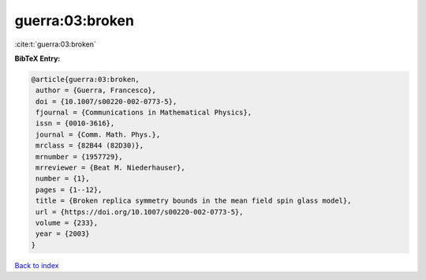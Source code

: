 guerra:03:broken
================

:cite:t:`guerra:03:broken`

**BibTeX Entry:**

.. code-block:: bibtex

   @article{guerra:03:broken,
    author = {Guerra, Francesco},
    doi = {10.1007/s00220-002-0773-5},
    fjournal = {Communications in Mathematical Physics},
    issn = {0010-3616},
    journal = {Comm. Math. Phys.},
    mrclass = {82B44 (82D30)},
    mrnumber = {1957729},
    mrreviewer = {Beat M. Niederhauser},
    number = {1},
    pages = {1--12},
    title = {Broken replica symmetry bounds in the mean field spin glass model},
    url = {https://doi.org/10.1007/s00220-002-0773-5},
    volume = {233},
    year = {2003}
   }

`Back to index <../By-Cite-Keys.rst>`_
